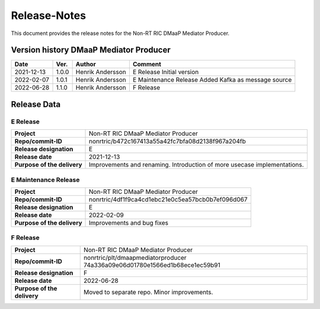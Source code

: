 .. This work is licensed under a Creative Commons Attribution 4.0 International License.
.. http://creativecommons.org/licenses/by/4.0
.. Copyright (C) 2022 Nordix

=============
Release-Notes
=============


This document provides the release notes for the Non-RT RIC DMaaP Mediator
Producer.

Version history DMaaP Mediator Producer
=======================================

+------------+----------+------------------+-----------------+
| **Date**   | **Ver.** | **Author**       | **Comment**     |
|            |          |                  |                 |
+------------+----------+------------------+-----------------+
| 2021-12-13 | 1.0.0    | Henrik Andersson | E Release       |
|            |          |                  | Initial version |
+------------+----------+------------------+-----------------+
| 2022-02-07 | 1.0.1    | Henrik Andersson | E Maintenance   |
|            |          |                  | Release         |
|            |          |                  | Added Kafka as  |
|            |          |                  | message source  |
+------------+----------+------------------+-----------------+
| 2022-06-28 | 1.1.0    | Henrik Andersson | F Release       |
|            |          |                  |                 |
+------------+----------+------------------+-----------------+

Release Data
============

E Release
---------
+-----------------------------+---------------------------------------------------+
| **Project**                 | Non-RT RIC DMaaP Mediator Producer                |
|                             |                                                   |
+-----------------------------+---------------------------------------------------+
| **Repo/commit-ID**          | nonrtric/b472c167413a55a42fc7bfa08d2138f967a204fb |
|                             |                                                   |
+-----------------------------+---------------------------------------------------+
| **Release designation**     | E                                                 |
|                             |                                                   |
+-----------------------------+---------------------------------------------------+
| **Release date**            | 2021-12-13                                        |
|                             |                                                   |
+-----------------------------+---------------------------------------------------+
| **Purpose of the delivery** | Improvements and renaming.                        |
|                             | Introduction of more usecase implementations.     |
+-----------------------------+---------------------------------------------------+

E Maintenance Release
---------------------
+-----------------------------+---------------------------------------------------+
| **Project**                 | Non-RT RIC DMaaP Mediator Producer                |
|                             |                                                   |
+-----------------------------+---------------------------------------------------+
| **Repo/commit-ID**          | nonrtric/4df1f9ca4cd1ebc21e0c5ea57bcb0b7ef096d067 |
|                             |                                                   |
+-----------------------------+---------------------------------------------------+
| **Release designation**     | E                                                 |
|                             |                                                   |
+-----------------------------+---------------------------------------------------+
| **Release date**            | 2022-02-09                                        |
|                             |                                                   |
+-----------------------------+---------------------------------------------------+
| **Purpose of the delivery** | Improvements and bug fixes                        |
|                             |                                                   |
+-----------------------------+---------------------------------------------------+

F Release
---------
+-----------------------------+---------------------------------------------------+
| **Project**                 | Non-RT RIC DMaaP Mediator Producer                |
|                             |                                                   |
+-----------------------------+---------------------------------------------------+
| **Repo/commit-ID**          | nonrtric/plt/dmaapmediatorproducer                |
|                             | 74a336a09e06d01780e1566ed1b68ece1ec59b91          |
|                             |                                                   |
+-----------------------------+---------------------------------------------------+
| **Release designation**     | F                                                 |
|                             |                                                   |
+-----------------------------+---------------------------------------------------+
| **Release date**            | 2022-06-28                                        |
|                             |                                                   |
+-----------------------------+---------------------------------------------------+
| **Purpose of the delivery** | Moved to separate repo. Minor improvements.       |
|                             |                                                   |
+-----------------------------+---------------------------------------------------+

